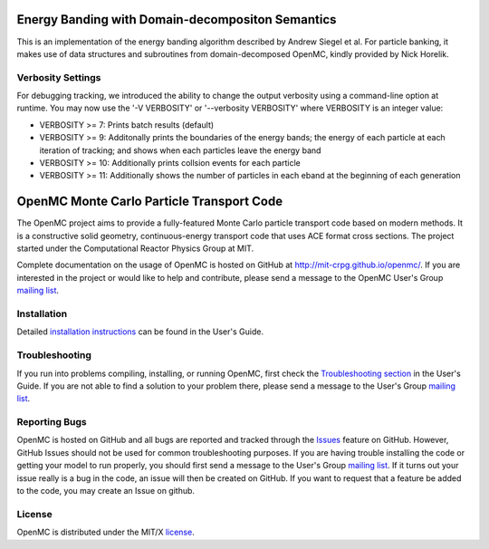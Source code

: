 ==================================================
Energy Banding with Domain-decompositon Semantics
==================================================

This is an implementation of the energy banding algorithm described by Andrew
Siegel et al.  For particle banking, it makes use of data structures and
subroutines from domain-decomposed OpenMC, kindly provided by Nick Horelik.

------------------
Verbosity Settings
------------------

For debugging tracking, we introduced the ability to change the output
verbosity using a command-line option at runtime.  You may now use the '-V VERBOSITY' or
'--verbosity VERBOSITY' where VERBOSITY is an integer value:

* VERBOSITY >= 7:  Prints batch results (default)

* VERBOSITY >= 9:  Additonally prints the boundaries of the energy bands; the
  energy of each particle at each iteration of tracking; and shows when each
  particles leave the energy band

* VERBOSITY >= 10: Additionally prints collsion events for each particle

* VERBOSITY >= 11: Additionally shows the number of particles in each eband at
  the beginning of each generation


==========================================
OpenMC Monte Carlo Particle Transport Code
==========================================

The OpenMC project aims to provide a fully-featured Monte Carlo particle
transport code based on modern methods. It is a constructive solid geometry,
continuous-energy transport code that uses ACE format cross sections. The
project started under the Computational Reactor Physics Group at MIT.

Complete documentation on the usage of OpenMC is hosted on GitHub at
http://mit-crpg.github.io/openmc/. If you are interested in the project or would
like to help and contribute, please send a message to the OpenMC User's Group
`mailing list`_.

------------
Installation
------------

Detailed `installation instructions`_ can be found in the User's Guide.

---------------
Troubleshooting
---------------

If you run into problems compiling, installing, or running OpenMC, first check
the `Troubleshooting section`_ in the User's Guide. If you are not able to find
a solution to your problem there, please send a message to the User's Group
`mailing list`_.

--------------
Reporting Bugs
--------------

OpenMC is hosted on GitHub and all bugs are reported and tracked through the
Issues_ feature on GitHub. However, GitHub Issues should not be used for common
troubleshooting purposes. If you are having trouble installing the code or
getting your model to run properly, you should first send a message to the
User's Group `mailing list`_. If it turns out your issue really is a bug in the
code, an issue will then be created on GitHub. If you want to request that a
feature be added to the code, you may create an Issue on github.

-------
License
-------

OpenMC is distributed under the MIT/X license_.

.. _mailing list: https://groups.google.com/forum/?fromgroups=#!forum/openmc-users
.. _installation instructions: http://mit-crpg.github.io/openmc/usersguide/install.html
.. _Troubleshooting section: http://mit-crpg.github.io/openmc/usersguide/troubleshoot.html
.. _Issues: https://github.com/mit-crpg/openmc/issues
.. _license: http://mit-crpg.github.io/openmc/license.html
